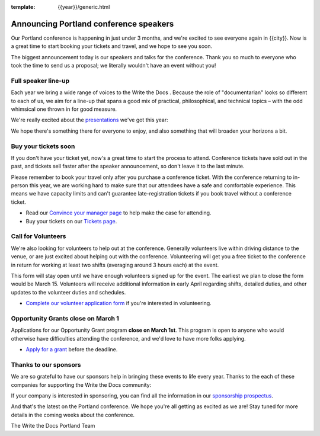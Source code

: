 :template: {{year}}/generic.html

.. post:: February 22, 2023
   :tags: {{shortcode}}-{{year}}, speakers, tickets, visiting, sponsors

Announcing Portland conference speakers
=======================================

Our Portland conference is happening in just under 3 months, and we're excited to see everyone again in {{city}}.
Now is a great time to start booking your tickets and travel,
and we hope to see you soon.

The biggest announcement today is our speakers and talks for the conference. 
Thank you so much to everyone who took the time to send us a proposal;
we literally wouldn't have an event without you!

Full speaker line-up
--------------------

Each year we bring a wide range of voices to the Write the Docs . Because the role of "documentarian" looks so different to each of us, we aim for a line-up that spans a good mix of practical, philosophical, and technical topics – with the odd whimsical one thrown in for good measure.

We're really excited about the `presentations <https://www.writethedocs.org/conf/{{shortcode}}/{{year}}/speakers/>`_ we've got this year:

.. datatemplate::
   :source: /_data/{{shortcode}}-{{year}}-sessions.yaml
   :template: {{year}}/speakers-simple-list.rst

We hope there's something there for everyone to enjoy, and also something that will broaden your horizons a bit.

Buy your tickets soon
---------------------

If you don't have your ticket yet, now's a great time to start the process to attend.
Conference tickets have sold out in the past,
and tickets sell faster after the speaker announcement,
so don't leave it to the last minute.

Please remember to book your travel only after you purchase a conference ticket.
With the conference returning to in-person this year, we are working hard to make sure that our attendees have a safe and comfortable experience.
This means we have capacity limits and can't guarantee late-registration tickets if you book travel without a conference ticket. 

* Read our `Convince your manager page <https://www.writethedocs.org/conf/{{shortcode}}/{{year}}/convince-your-manager/>`_ to help make the case for attending.
* Buy your tickets on our `Tickets page <https://www.writethedocs.org/conf/{{shortcode}}/{{year}}/tickets/>`_.

Call for Volunteers
-------------------

We're also looking for volunteers to help out at the conference.
Generally volunteers live within driving distance to the venue,
or are just excited about helping out with the conference.
Volunteering will get you a free ticket to the conference in return for working at least two shifts (averaging around 3 hours each) at the event.

This form will stay open until we have enough volunteers signed up for the event.
The earliest we plan to close the form would be March 15.
Volunteers will receive additional information in early April regarding shifts, detailed duties, and other updates to the volunteer duties and schedules.

* `Complete our volunteer application form <https://docs.google.com/forms/d/e/1FAIpQLSfbnCr0Kbay2mBTe0mM7lTP85tzj9DUFD8LCyegUugk81KQGg/viewform?usp=sf_link>`_ if you're interested in volunteering.

Opportunity Grants close on March 1
-----------------------------------

Applications for our Opportunity Grant program **close on March 1st**.
This program is open to anyone who would otherwise have difficulties attending the conference,
and we'd love to have more folks applying.

* `Apply for a grant <https://www.writethedocs.org/conf/{{shortcode}}/{{year}}/opportunity-grants/>`_ before the deadline.

Thanks to our sponsors
----------------------

We are so grateful to have our sponsors help in bringing these events to life every year.
Thanks to the each of these companies for supporting the Write the Docs community:

.. datatemplate::
   :source: /_data/{{shortcode}}-{{year}}-config.yaml
   :template: {{year}}/sponsors-simplelist.rst

If your company is interested in sponsoring,
you can find all the information in our `sponsorship prospectus <https://www.writethedocs.org/conf/{{shortcode}}/{{year}}/sponsors/prospectus/>`_.

And that's the latest on the Portland conference.
We hope you're all getting as excited as we are!
Stay tuned for more details in the coming weeks about the conference.

The Write the Docs Portland Team
